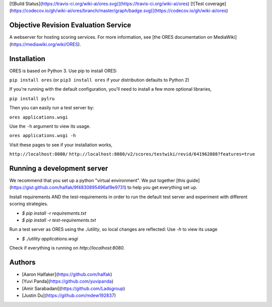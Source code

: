 [![Build Status](https://travis-ci.org/wiki-ai/ores.svg)](https://travis-ci.org/wiki-ai/ores)
[![Test coverage](https://codecov.io/gh/wiki-ai/ores/branch/master/graph/badge.svg)](https://codecov.io/gh/wiki-ai/ores)

Objective Revision Evaluation Service
=====================================
A webserver for hosting scoring services. For more information, see [the ORES documentation on MediaWiki](https://mediawiki.org/wiki/ORES).

Installation
============
ORES is based on Python 3. Use pip to install ORES:

``pip install ores`` (or ``pip3 install ores`` if your distribution defaults to Python 2)

If you're running with the default configuration, you'll need to install a few more optional libraries,

``pip install pylru``

Then you can easily run a test server by:

``ores applications.wsgi``

Use the ``-h`` argument to view its usage.

``ores applications.wsgi -h``

Visit these pages to see if your installation works,

``http://localhost:8080/``
``http://localhost:8080/v2/scores/testwiki/revid/641962088?features=true``

Running a development server
============================
We recommend that you set up a python "virtual environment".  We put together
[this guide](https://gist.github.com/halfak/9f4830895496af9e9731) to help you
get everything set up.  

Install requirements AND the test-requirements in order to run the default
test server and experiment with different scoring strategies.

* `$ pip install -r requirements.txt`
* `$ pip install -r test-requirements.txt`

Run a test server as ORES using the `./utility`, so local changes are
reflected: Use `-h` to view its usage

* `$ ./utility applications.wsgi`

Check if everything is running on `http://localhost:8080`.

Authors
=======
* [Aaron Halfaker](https://github.com/halfak)
* [Yuvi Panda](https://github.com/yuvipanda)
* [Amir Sarabadani](https://github.com/Ladsgroup)
* [Justin Du](https://github.com/mdew192837)


